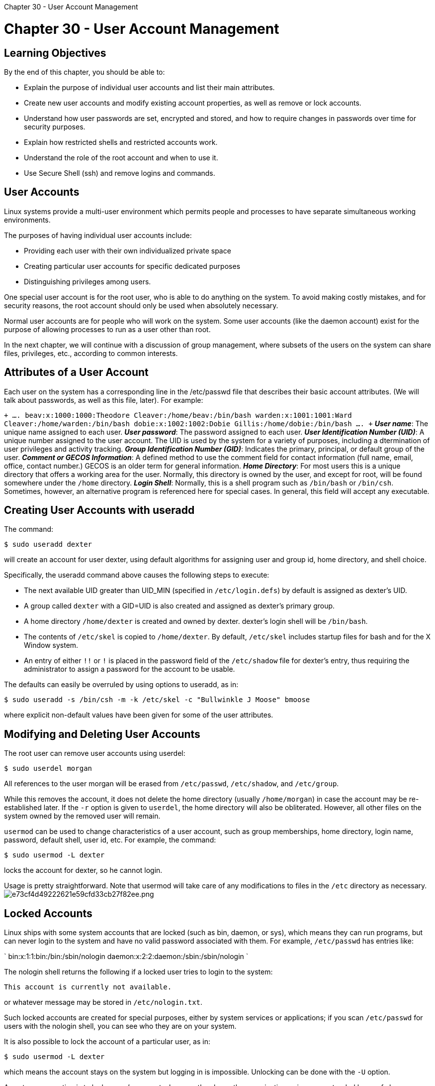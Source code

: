:doctype: book

Chapter 30 - User Account Management

= Chapter 30 - User Account Management

== Learning Objectives

By the end of this chapter, you should be able to:

* Explain the purpose of individual user accounts and list their main attributes.
* Create new user accounts and modify existing account properties, as well as remove or lock accounts.
* Understand how user passwords are set, encrypted and stored, and how to require changes in passwords over time for security purposes.
* Explain how restricted shells and restricted accounts work.
* Understand the role of the root account and when to use it.
* Use Secure Shell (ssh) and remove logins and commands.

== User Accounts

Linux systems provide a multi-user environment which permits people and processes to have separate simultaneous working environments.

The purposes of having individual user accounts include:

* Providing each user with their own individualized private space
* Creating particular user accounts for specific dedicated purposes
* Distinguishing privileges among users.

One special user account is for the root user, who is able to do anything on the system.
To avoid making costly mistakes, and for security reasons, the root account should only be used when absolutely necessary.

Normal user accounts are for people who will work on the system.
Some user accounts (like the daemon account) exist for the purpose of allowing processes to run as a user other than root.

In the next chapter, we will continue with a discussion of group management, where subsets of the users on the system can share files, privileges, etc., according to common interests.

== Attributes of a User Account

Each user on the system has a corresponding line in the /etc/passwd file that describes their basic account attributes.
(We will talk about passwords, as well as this file, later).
For example:

`+ ....
beav:x:1000:1000:Theodore Cleaver:/home/beav:/bin/bash warden:x:1001:1001:Ward Cleaver:/home/warden:/bin/bash dobie:x:1002:1002:Dobie Gillis:/home/dobie:/bin/bash ....
+` *_User name_*: The unique name assigned to each user.
*_User password_*: The password assigned to each user.
*_User Identification Number (UID)_*: A unique number assigned to the user account.
The UID is used by the system for a variety of purposes, including a dtermination of user privileges and activity tracking.
*_Group Identification Number (GID)_*: Indicates the primary, principal, or default group of the user.
*_Comment or GECOS Information_*: A defined method to use the comment field for contact information (full name, email, office, contact number.) GECOS is an older term for general information.
*_Home Directory_*: For most users this is a unique directory that offers a working area for the user.
Normally, this directory is owned by the user, and except for root, will be found somewhere under the `/home` directory.
*_Login Shell_*: Normally, this is a shell program such as `/bin/bash` or `/bin/csh`.
Sometimes, however, an alternative program is referenced here for special cases.
In general, this field will accept any executable.

== Creating User Accounts with useradd

The command:

`$ sudo useradd dexter`

will create an account for user dexter, using default algorithms for assigning user and group id, home directory, and shell choice.

Specifically, the useradd command above causes the following steps to execute:

* The next available UID greater than UID_MIN (specified in `/etc/login.defs`) by default is assigned as dexter's UID.
* A group called `dexter` with a GID=UID is also created and assigned as dexter's primary group.
* A home directory `/home/dexter` is created and owned by dexter.
dexter's login shell will be `/bin/bash`.
* The contents of `/etc/skel` is copied to `/home/dexter`.
By default, `/etc/skel` includes startup files for bash and for the X Window system.
* An entry of either `!!` or `!` is placed in the password field of the `/etc/shadow` file for dexter's entry, thus requiring the administrator to assign a password for the account to be usable.

The defaults can easily be overruled by using options to useradd, as in:

`$ sudo useradd -s /bin/csh -m -k /etc/skel -c "Bullwinkle J Moose" bmoose`

where explicit non-default values have been given for some of the user attributes.

== Modifying and Deleting User Accounts

The root user can remove user accounts using userdel:

`$ sudo userdel morgan`

All references to the user morgan will be erased from `/etc/passwd`, `/etc/shadow`, and `/etc/group`.

While this removes the account, it does not delete the home directory (usually `/home/morgan`) in case the account may be re-established later.
If the `-r` option is given to `userdel`, the home directory will also be obliterated.
However, all other files on the system owned by the removed user will remain.

`usermod` can be used to change characteristics of a user account, such as group memberships, home directory, login name, password, default shell, user id, etc.
For example, the command:

`$ sudo usermod -L dexter`

locks the account for dexter, so he cannot login.

Usage is pretty straightforward.
Note that usermod will take care of any modifications to files in the `/etc` directory as necessary.
image:../../_resources/c0f1323b134347dc8e0ace39f6b8a48b.png[e73cf4d49222621e59cfd33cb27f82ee.png]

== Locked Accounts

Linux ships with some system accounts that are locked (such as bin, daemon, or sys), which means they can run programs, but can never login to the system and have no valid password associated with them.
For example, `/etc/passwd` has entries like:

` bin:x:1:1:bin:/bin:/sbin/nologin daemon:x:2:2:daemon:/sbin:/sbin/nologin `

The nologin shell returns the following if a locked user tries to login to the system:

`This account is currently not available.`

or whatever message may be stored in `/etc/nologin.txt`.

Such locked accounts are created for special purposes, either by system services or applications;
if you scan `/etc/passwd` for users with the nologin shell, you can see who they are on your system.

It is also possible to lock the account of a particular user, as in:

`$ sudo usermod -L dexter`

which means the account stays on the system but logging in is impossible.
Unlocking can be done with the `-U` option.

A customary practice is to lock a user's account whenever they leave the organization or is on an extended leave of absence.

Another way to lock an account is to use `chage` to change the expiration date of an account to a date in the past:

`$ sudo chage -E 2014-09-11 morgan`

The actual date is irrelevant as long as it is in the past.

== User IDs and /etc/passwd

We have already seen how `/etc/passwd` contains one record (one line) for each user on the system, as in

` beav:x:1000:1000:Theodore Cleaver:/home/beav:/bin/bash rsquirrel:x:1001:1001:Rocket J Squirrel:/home/rsquirrel:/bin/bash `

and we have already discussed the fields in here.
Each record consists of a number of fields separated by colons (:):

* username - the user's unique name
* password - either the hashed password (if /etc/shadow is not used) or a placeholder ("x" when /etc/shadow is used)
* UID - user identification number
* GID - primary group identification number for the user
* comment - comment area, usually the user's real name
* home - directory pathname for the user's home directory
* shell - absolutely qualified name of the shell to invoke at login.

If `/etc/shadow` is not used, the password field contains the hashed password.
If it is used, it contains a place holder ("x").

The convention most Linux distributions have used is that any account with a user ID less than 1000 is considered special and belongs to the system;
normal user accounts start at 1000.
The actual value is defined as UID_MIN and is defined in `/etc/login.defs`.

Historically, Red Hat-derived distributions used UID_MIN=500, not 1000, but beginning with RHEL 7 the more common value of 1000 was adopted.

If a User ID is not specified when using `useradd`, the system will incrementally assign UIDs starting at UID_MIN.

Additionally, each user gets a Primary Group ID which, by default, is the same number as the UID.
These are sometimes called User Private Groups (UPG).

It is bad practice to edit `/etc/passwd`, `/etc/group` or `/etc/shadow` directly;
use appropriate utilities such as `usermod`.

== Why Use `/etc/shadow`?

Use of `/etc/shadow` enables password aging on a per user basis.
At the same time, it also allows for maintaining greater security of hashed passwords.

The default permissions of `/etc/passwd` are 644 (-rw-r--r--);
anyone can read the file.
This is unfortunately necessary because system programs and user applications need to read the information contained in the file.
These system programs do not run as the user root and, in any event, only root may change the file.

Of particular concern are the hashed passwords themselves.
If they appear in `/etc/passwd`, anyone may make a copy of the hashed passwords and then make use of utilities such as Crack and John the Ripper to guess the original cleartext passwords given the hashed password.
This is a security risk!

`/etc/shadow` has permission settings of 400 (-r--------), which means that only root can access this file.
This makes it more difficult for someone to collect the hashed passwords.

Unless there is a compelling good reason not to, you should use the `/etc/shadow` file.

== `/etc/shadow`

`/etc/shadow` contains one record (one line) for each user, as in:

`+ daemon:*:16141:0:99999:7::: .....
beav:$6$iCZyCnBJH9rmq7P.$RYNm10Jg3wrhAtUnahBZ/mTMg.RzQE6iBXyqaXHvxxbKTYqj.d 9wpoQFuRp7fPEE3hMK3W2gcIYhiXa9MIA9w1:16316:0:99999:7::: +`

The colon-separated fields are:

* *_username_*: unique user name
* *_password_*: the hashed (sha512) value of the password
* *_lastchange_*: days since Jan 1,1970 that password was last changed
* *_mindays_*: minimum days before password can be changed
* *_maxdays_*: maximum days after which password must be changed
* *_warn_*: days before password expires that the user is warned
* *_grace_*: days after password expires that account is disabled
* *_expire_*: date that account is/will be disabled
* *_reserved_*: reserved field.

The username in each record must match exactly that found in `/etc/passwd`, and also must appear in the identical order.

All dates are stored as the number of days since Jan.
1, 1970 (the epoch date).

The password hash is the string `"$6$"` followed by an eight character salt value, which is then followed by a $ and an 88 character (sha512) password hash.

== Password Management

Passwords can be changed with `passwd`;
a normal user can change only their own password, while root can change any user password.
When you type your password it is not shown;
echoing back to the screen is suppressed.

By default, the password choice is examined by `pam_cracklib.so`, which furthers making good password choices.

A normal user changing their password:

` $ passwd Changing password for clyde (current) UNIX password: <clyde's password> New UNIX password: <clyde's-new-password> Retype new UNIX password: <clyde's-new-password> passwd: all authentication tokens updated successfully `

Also, note that when root changes a user's password, root is not prompted for the current password:

` $ sudo passwd kevin New UNIX password: <kevin's-new-password> Retype new UNIX password: <kevin's-new-password> passwd: all authentication tokens updated successfully ` *NOTE:* Normal users will not be allowed to set bad passwords, such as ones that are too short, or based on dictionary words.
However, root is allowed to do so.

== Password Aging (`chage`)

It is generally considered important to change passwords periodically.
This limits the amount of time a cracked password can be useful to an intruder and also can be used to lock unused accounts.
The downside is users can find this policy annoying and wind up writing down their ever-changing passwords and thus making them easier to steal.

The utility that manages this is `chage`:

`chage [-m mindays] [-M maxdays] [-d lastday] [-I inactive] [-E expiredate] [-W warndays] user`

Examples:

`$ sudo chage -l dexter` `$ sudo chage -m 14 -M 30 kevlin` `$ sudo chage -E 2012-4-1 morgan` `$ sudo chage -d 0 clyde`

Only the root user can use `chage`.
The one exception to this is that any user can run `chage -l` to see their aging, as in the screenshot on this page.

To force a user to change their password at their next login, do:

`$ sudo chage -d 0 USERNAME` image:../../_resources/8698949c9e79481ea55513f8e8be8ca0.png[39ba29c2a9270301ed56ca2131e18bf8.png]

== Restricted Shell

Under Linux, one can use a restricted shell, which can be invoked as:

`$ bash -r`

Some distributions may define an `rbash` command to the same effect.

A restricted shell functions in a more tightly controlled environment than a standard shell, but otherwise functions normally.
In particular, it:

* Prevents the user from using cd to change directories.
* Prevents the user from redefining the following environment variables: SHELL, ENV, and PATH.
* Does not permit the user to specify the absolute path or executable command names starting from /.
* Prevents the user from redirecting input and/or output.

*NOTE*: There are other restrictions;
the best way to see them all is to do man bash and search for RESTRICTED SHELL.

Because the restricted shell executes $HOME/.bash_profile without restriction, the user must have neither write nor execute permission on the /home directory.

Restricted accounts can also be enabled by creating a symlink to /bin/bash, named /bin/rbash, and using in /etc/passwd, as we will discuss next.

*NOTE:* rbash is not secure!
It is actually very easy to avoid the restrictions and modern techniques such as the use of SELinux are much more robust.
We discuss only if you encounter the methods described here.

For examples of how to defeat the use of restricted shells, one hackers guide to do this is _https://www.metahackers.pro/breakout-of-restricted-shell/["Escaping Restricted Shell rbash"]_ and another is https://www.exploit-db.com/docs/english/44592-linux-restricted-shell-bypass-guide.pdf[_"Linux Restricted Shell Bypass"_].

Use of a restricted shell may give a false sense of security.

== Restricted Accounts

There are times when granting access to a user is necessary, but should be limited in scope.
Setting up a restricted user account can be useful in this context.
A restricted account:

* Uses the restricted shell
* Limits available system programs and user applications
* Limits system resources
* Limits access times
* Limits access locations.

From the command line, or from a script, a restricted shell may be invoked with `/bin/bash -r`.
However, flags may not be specified in the `/etc/passwd` file.
A simple way to get around this restriction would be to do one of the following:

`$ cd /bin ; sudo ln -s bash rbash` `$ cd /bin ; sudo ln bash rbash` `$ cd /bin ; sudo cp bash rbash`

and then, use `/bin/rbash` as the shell in `/etc/passwd`.

When setting up such an account, one should avoid inadvertently adding system directories to the PATH environment variable;
this would grant the restricted user the ability to execute other system programs, such as an unrestricted shell.

Restricted accounts are also sometimes referred to as limited accounts.

== The Root Account

The root account should only be used for administrative purposes when absolutely necessary and never used as a regular account.
Mistakes can be very costly, both for integrity and stability, and system security.

By default, root logins through the network are generally prohibited for security reasons.
You can permit Secure Shell logins using ssh, which is configured with `/etc/ssh/sshd_config`, and PAM (Pluggable Authentication Modules), which we will discuss later, through the `pam_securetty.so` module and the associated `/etc/securetty` file.
Root login is permitted only from the devices listed in `/etc/securetty`.

It is generally recommended that all root access be through su, or sudo (causing an audit trail of all root access through sudo).
Note that some distributions (such as Ubuntu), by default actually prohibit logging in directly to the root account.

PAM can also be used to restrict which users are allowed to su to root.
It might also be worth it to configure `auditd` to log all commands executed as root.

== SSH

One often needs to login through the network into a remote system, either with the same user name or another.
Or one needs to transfer files to and from a remote machine.
In either case, one wants to do this securely, free from interception.

SSH (Secure SHell) exists for this purpose.
It uses encryption based on strong algorithms.
Assuming the proper ssh packages are installed on a system, one needs no further setup to begin using ssh.

To sign onto a remote system:

` $ whoami student `

` $ ssh farflung.com student@farflung.com's password: (type here)$ `

where we are assuming there is a student account on farflung.com.
To log in as a different user:

` $ ssh root@farflung.com root@farflung.com's password: (type here) `

or

` $ ssh -l root farflung.com root@farflung.com's password: (type here) `

To copy files from one system to another:

` $ scp file.txt farflung.com:/tmp $ scp file.tex student@farflung.com/home/student $ scp -r some_dir farflung.com:/tmp/some_dir `

(We have omitted the request for a password to save space;
if you configure properly with encryption keys as we will discuss next, you will not need to supply a password.)

To run a command on multiple machines simultaneously:

` $for machines in node1 node2 node3 do (ssh $machines some_command &) done `

== SSH Configuration Files

You can configure SSH further to expedite its use, in particular to permit logging in without a password.
User-specific configuration files are created under every user's home directory in the hidden .ssh directory:

`+ $ ls -l ~/.ssh total 20 -rw-r--r-- 1 hilda hilda 1172 Sep 27 2014 authorized_keys -rw------- 1 hilda hilda 207 Aug 9 2011 config -rw------- 1 hilda hilda 1675 Dec 8 2010 id_rsa -rw-r--r-- 1 hilda hilda 393 Dec 8 2010 id_rsa.pub -rw-r--r-- 1 hilda hilda 1980 Apr 28 07:36 known_hosts +`

which contains:

* id_rsa: the user's private encryption key
* id_rsa.pub: the user's public encryption key
* authorized_keys: A list of public keys that are permitted to login
* known_hosts: A list of hosts from which logins have been allowed in the past
* config: A configuration file for specifying various options.

First, a user has to generate their private and public encryption keys with `ssh-keygen`:

``` $ ssh-keygen

Generating public/private rsa key pair.
Enter file in which to save the key (/home/hilda/.ssh/id_rsa): Enter passphrase (empty for no passphrase): Enter same passphrase again: Your identification has been saved in /home/hilda/.ssh/id_rsa Your public key has been saved in /home/hilda/.ssh/id_rsa.pub The key fingerprint is:76:da:d3:51:1e:c8:2d:3b:34:28:46:b2:2b:db:d1:c4 hilda@c7 The key's randomart image is: +--[ RSA 2048]----+ | . . | | = o o | | . E . * + | | = . . * . | | . o S . + . | | + o + . o | | . . . o . | | . | | | +-----------------+ ```

This will also generate the public key, ̃``/.ssh/id_rsa.pub``.

The private key must never ever be shared with anyone!

The public key can be given to any machine with which you want to permit password-less access.
It should also be added to your authorized_keys file, together with all the public keys from other users who have accounts on your machine and you want to permit password-less access to their accounts.

The known_hosts file is gradually built up as ssh accesses occur.
If the system detects changes in the users who are trying to log in through ssh, it will warn you of them and afford the opportunity to deny access.
Note that the authorized_keys file contains information about users and machines:

`+ $ cat authorized_keys ssh-rsa AAAAB3NzaC1yc2EAAAADAQ ...0000aSd...hilda@sbc +`

while the `known_hosts` only contains information about computer nodes:

`+ $ cat known_hosts 192.30.252.129 ssh-rsa AAAAB3NzaC1yc2EAAAABIwAAAQEAq2A7hRGmdnm9tUDbO9IDSw ....BK6Tb...== +`

You can examine the man ssh_config page to see what kinds of options can go into the ssh configuration files.

== Remote Graphical Login

Login into the remote machine with full graphical desktop.
Often, you may use VNC (Virtual Network Computing) to connect to a system.
A common implementation is tigervnc.

To test this, first make sure that you have the vnc packages installed:

``` $ which vncserver vncviewer

/usr/bin/vncserver /usr/bin/vncviewer ```

If you do not find these programs, you will have to install with something like:

`$ sudo [dnf|yum|zypper|apt-get] install tigervnc*`

using the right package management system command (the exact package name have varied between Linux distributions, so we are not giving exact package names.
You may wind up installing more than you need, but the packages are not large).

Start the server as a normal user with:

`$ vncserver`

You can test with:

`$ vncviewer localhost:2`

You may have to play with numbers other than 2, such as 1, 3, 4\..., depending on what you are running at the moment, and how your machine is configured.

To view from a remote machine, it is just slightly different:

`$ vncviewer -via student@some_machine localhost:2`

If you get a rather strange message about having to authenticate because of 'color profile', and no passwords work, you have to kill the colord daemon on the server machine, as in:

`$ sudo systemctl stop colord`

This is a bug (not a feature), and it will only appear in some distributions and some systems for unclear reasons.

== Lab 30.1: Working with User Accounts

. Examine /etc/passwd and /etc/shadow,  comparing the fields in each file,  especially for the normal user account.
What is the same and what is different?
. Create a  user1 account using useradd.
. Login as user1 using ssh.
You can just do this with: $ ssh user1@localhost It should fail because you need a password for user1;
it was never established.
. Set the password for user1 to user1pw and then try to login again as user1.
. Look at the new records which were created in the /etc/passwd, /etc/group and the /etc/shadow files.
. Look at the /etc/default/useradd file and see what the current defaults are set to.
Also look at the /etc/login.defs file.
. Create a user account for user2 which will use the Korn shell (ksh) as its default shell.
If you do not have /bin/ksh install it or use the C shell at /bin/csh.
Set the password to user2pw.
. Look at /etc/shadow.
What is the current expiration date for the user1 account?
. Use chage to set the account expiration date of user1 to December 1, 2013.
Look at /etc/shadow to see what the new expiration date is.
. Use usermod to lock the user1 account.
Look at /etc/shadow and see what has changed about user1 `'s password.
Reset the password to userp1 on the account to complete this exercise.
